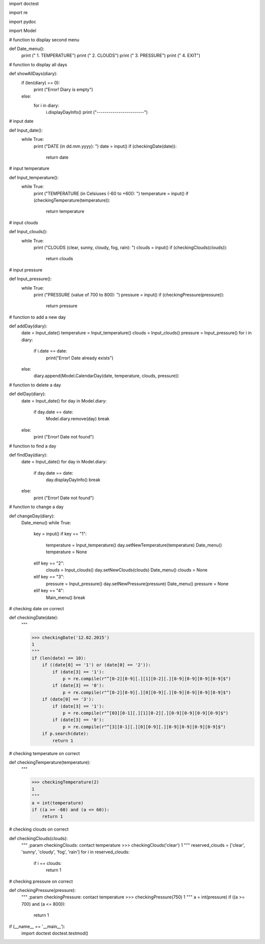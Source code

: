 import doctest

import re

import pydoc

import Model


# function to display second menu


def Date_menu():
    print ("                 1. TEMPERATURE")
    print ("                 2. CLOUDS")
    print ("                 3. PRESSURE")
    print ("                 4. EXIT")


# function to display all days


def showAllDays(diary):
    if (len(diary) == 0):
        print ("Error! Diary is empty")
    else:
        for i in diary:
            i.displayDayInfo()
            print ("------------------------")


# input date


def Input_date():
    while True:
        print ("DATE (in dd.mm.yyyy): ")
        date = input()
        if (checkingDate(date)):
            return date

# input temperature


def Input_temperature():
    while True:
        print ("TEMPERATURE (in Celsiuses (-60 to +60)): ")
        temperature = input()
        if (checkingTemperature(temperature)):
            return temperature

# input clouds


def Input_clouds():
    while True:
        print ("CLOUDS (clear, sunny, cloudy, fog, rain): ")
        clouds = input()
        if (checkingClouds(clouds)):
            return clouds

# input pressure


def Input_pressure():
    while True:
        print ("PRESSURE (value of 700 to 800): ")
        pressure = input()
        if (checkingPressure(pressure)):
            return pressure


# function to add a new day


def addDay(diary):
    date = Input_date()
    temperature = Input_temperature()
    clouds = Input_clouds()
    pressure = Input_pressure()
    for i in diary:
        if i.date == date:
            print("Error! Date already exists")
    else:
        diary.append(Model.CalendarDay(date, temperature, clouds, pressure))

# function to delete a day


def delDay(diary):
    date = Input_date()
    for day in Model.diary:
        if day.date == date:
            Model.diary.remove(day)
            break
    else:
        print ("Error! Date not found")


# function to find a day


def findDay(diary):
    date = Input_date()
    for day in Model.diary:
        if day.date == date:
            day.displayDayInfo()
            break
    else:
        print ("Error! Date not found")


# function to change a day


def changeDay(diary):
    Date_menu()
    while True:
        key = input()
        if key == "1":
            temperature = Input_temperature()
            day.setNewTemperature(temperature)
            Date_menu()
            temperature = None
        elif key == "2":
            clouds = Input_clouds()
            day.setNewClouds(clouds)
            Date_menu()
            clouds = None
        elif key == "3":
            pressure = Input_pressure()
            day.setNewPressure(pressure)
            Date_menu()
            pressure = None
        elif key == "4":
            Main_menu()
            break

# checking date on correct


def checkingDate(date):
    """

    >>> checkingDate('12.02.2015')
    1
    """
    if (len(date) == 10):
        if ((date[0] == '1') or (date[0] == '2')):
            if (date[3] == '1'):
                p = re.compile(r"^[0-2][0-9][.][1][0-2][.][0-9][0-9][0-9][0-9]$")
            if (date[3] == '0'):
                p = re.compile(r"^[0-2][0-9][.][0][0-9][.][0-9][0-9][0-9][0-9]$")
        if (date[0] == '3'):
            if (date[3] == '1'):
                p = re.compile(r"^[03][0-1][.][1][0-2][.][0-9][0-9][0-9][0-9]$")
            if (date[3] == '0'):
                p = re.compile(r"^[3][0-1][.][0][0-9][.][0-9][0-9][0-9][0-9]$")
        if p.search(date):
            return 1

# checking temperature on correct


def checkingTemperature(temperature):
    """

    >>> checkingTemperature(2)
    1
    """
    a = int(temperature)
    if ((a >= -60) and (a <= 60)):
        return 1

# checking clouds on correct


def checkingClouds(clouds):
    """
    ;param checkingClouds: contact temperature
    >>> checkingClouds('clear')
    1
    """
    reserved_clouds = ['clear', 'sunny', 'cloudy', 'fog', 'rain']
    for i in reserved_clouds:
        if i == clouds:
            return 1

# checking pressure on correct


def checkingPressure(pressure):
    """
    ;param checkingPressure: contact temperature
    >>> checkingPressure(750)
    1
    """
    a = int(pressure)
    if ((a >= 700) and (a <= 800)):
        return 1

if (__name__ == '__main__'):
    import doctest
    doctest.testmod()
